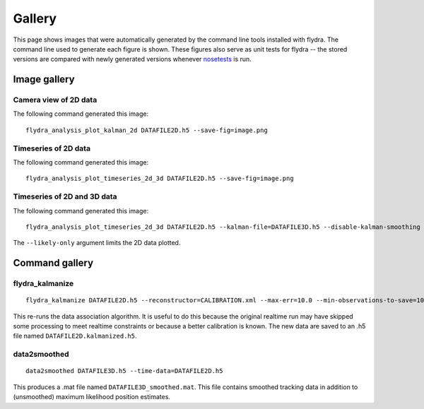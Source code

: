 
Gallery
*******

This page shows images that were automatically generated by the
command line tools installed with flydra. The command line used to
generate each figure is shown. These figures also serve as unit tests
for flydra -- the stored versions are compared with newly generated
versions whenever nosetests_ is run.

.. _nosetests: http://somethingaboutorange.com/mrl/projects/nose/

.. This file generated by flydra_test_commands --generate. EDITS WILL BE LOST.

Image gallery
=============

Camera view of 2D data
......................

The following command generated this image::

  flydra_analysis_plot_kalman_2d DATAFILE2D.h5 --save-fig=image.png


.. image:: ../flydra/autogenerated/plot_kalman_2d.png
  :width: 600

Timeseries of 2D data
.....................

The following command generated this image::

  flydra_analysis_plot_timeseries_2d_3d DATAFILE2D.h5 --save-fig=image.png


.. image:: ../flydra/autogenerated/plot_timeseries_2d.png
  :width: 600

Timeseries of 2D and 3D data
............................

The following command generated this image::

  flydra_analysis_plot_timeseries_2d_3d DATAFILE2D.h5 --kalman-file=DATAFILE3D.h5 --disable-kalman-smoothing --save-fig=image.png --likely-only

The ``--likely-only`` argument limits
the 2D data plotted.

.. image:: ../flydra/autogenerated/plot_timeseries_2d_3d.png
  :width: 600



Command gallery
===============

flydra_kalmanize
................

::

  flydra_kalmanize DATAFILE2D.h5 --reconstructor=CALIBRATION.xml --max-err=10.0 --min-observations-to-save=10

This re-runs the data association algorithm. It
is useful to do this because the original realtime run may have
skipped some processing to meet realtime constraints or because a
better calibration is known. The new data are saved to an .h5 file
named ``DATAFILE2D.kalmanized.h5``.


data2smoothed
.............

::

  data2smoothed DATAFILE3D.h5 --time-data=DATAFILE2D.h5

This produces a .mat file named
``DATAFILE3D_smoothed.mat``. This file contains smoothed tracking data in addition
to (unsmoothed) maximum likelihood position estimates.



